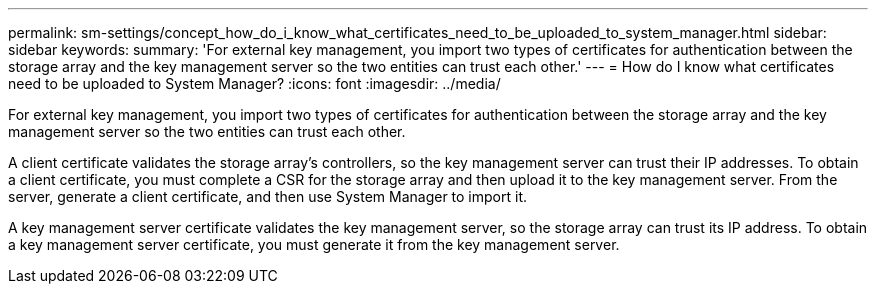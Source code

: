 ---
permalink: sm-settings/concept_how_do_i_know_what_certificates_need_to_be_uploaded_to_system_manager.html
sidebar: sidebar
keywords: 
summary: 'For external key management, you import two types of certificates for authentication between the storage array and the key management server so the two entities can trust each other.'
---
= How do I know what certificates need to be uploaded to System Manager?
:icons: font
:imagesdir: ../media/

[.lead]
For external key management, you import two types of certificates for authentication between the storage array and the key management server so the two entities can trust each other.

A client certificate validates the storage array's controllers, so the key management server can trust their IP addresses. To obtain a client certificate, you must complete a CSR for the storage array and then upload it to the key management server. From the server, generate a client certificate, and then use System Manager to import it.

A key management server certificate validates the key management server, so the storage array can trust its IP address. To obtain a key management server certificate, you must generate it from the key management server.
